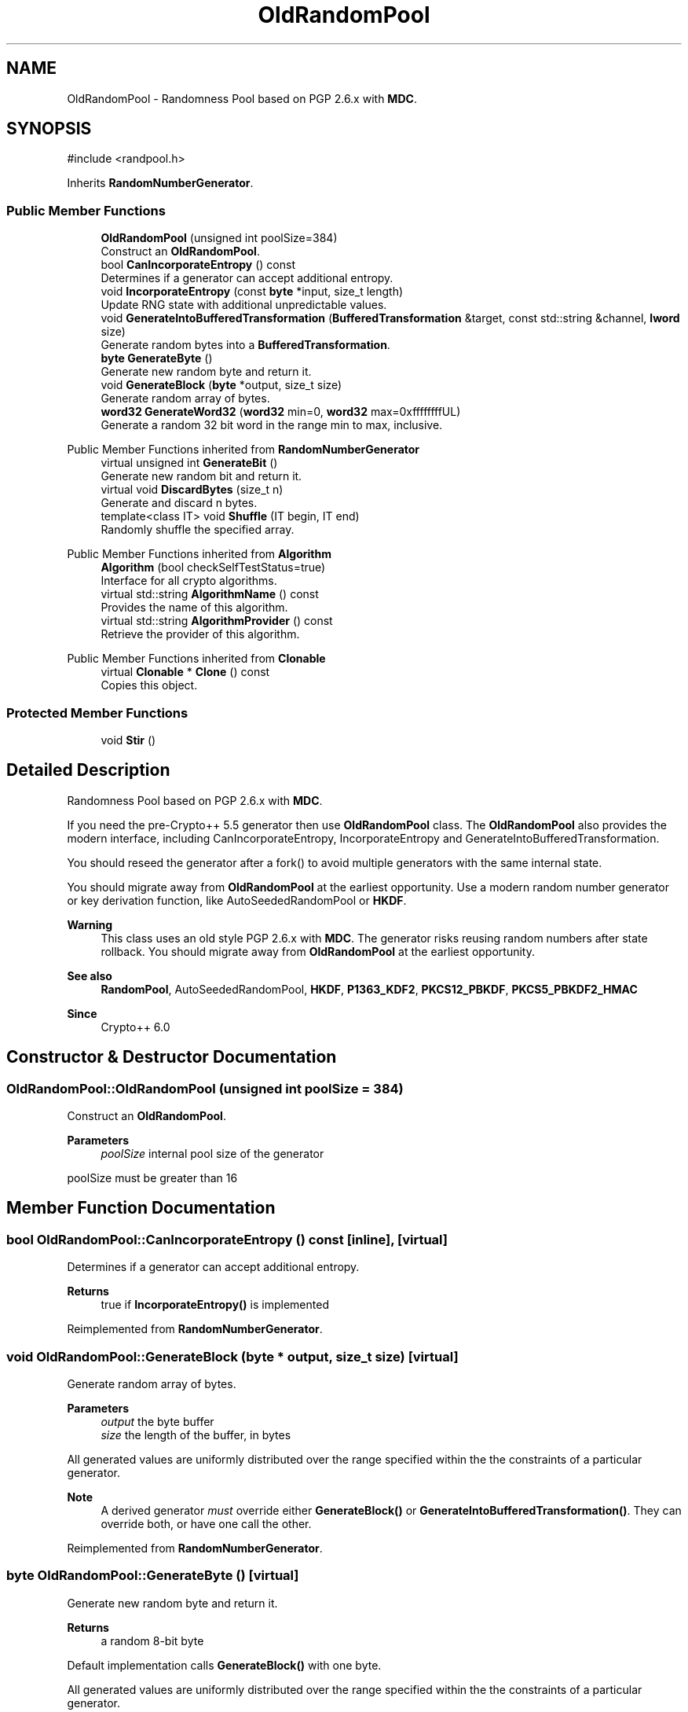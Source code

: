 .TH "OldRandomPool" 3 "My Project" \" -*- nroff -*-
.ad l
.nh
.SH NAME
OldRandomPool \- Randomness Pool based on PGP 2\&.6\&.x with \fBMDC\fP\&.  

.SH SYNOPSIS
.br
.PP
.PP
\fR#include <randpool\&.h>\fP
.PP
Inherits \fBRandomNumberGenerator\fP\&.
.SS "Public Member Functions"

.in +1c
.ti -1c
.RI "\fBOldRandomPool\fP (unsigned int poolSize=384)"
.br
.RI "Construct an \fBOldRandomPool\fP\&. "
.ti -1c
.RI "bool \fBCanIncorporateEntropy\fP () const"
.br
.RI "Determines if a generator can accept additional entropy\&. "
.ti -1c
.RI "void \fBIncorporateEntropy\fP (const \fBbyte\fP *input, size_t length)"
.br
.RI "Update RNG state with additional unpredictable values\&. "
.ti -1c
.RI "void \fBGenerateIntoBufferedTransformation\fP (\fBBufferedTransformation\fP &target, const std::string &channel, \fBlword\fP size)"
.br
.RI "Generate random bytes into a \fBBufferedTransformation\fP\&. "
.ti -1c
.RI "\fBbyte\fP \fBGenerateByte\fP ()"
.br
.RI "Generate new random byte and return it\&. "
.ti -1c
.RI "void \fBGenerateBlock\fP (\fBbyte\fP *output, size_t size)"
.br
.RI "Generate random array of bytes\&. "
.ti -1c
.RI "\fBword32\fP \fBGenerateWord32\fP (\fBword32\fP min=0, \fBword32\fP max=0xffffffffUL)"
.br
.RI "Generate a random 32 bit word in the range min to max, inclusive\&. "
.in -1c

Public Member Functions inherited from \fBRandomNumberGenerator\fP
.in +1c
.ti -1c
.RI "virtual unsigned int \fBGenerateBit\fP ()"
.br
.RI "Generate new random bit and return it\&. "
.ti -1c
.RI "virtual void \fBDiscardBytes\fP (size_t n)"
.br
.RI "Generate and discard n bytes\&. "
.ti -1c
.RI "template<class IT> void \fBShuffle\fP (IT begin, IT end)"
.br
.RI "Randomly shuffle the specified array\&. "
.in -1c

Public Member Functions inherited from \fBAlgorithm\fP
.in +1c
.ti -1c
.RI "\fBAlgorithm\fP (bool checkSelfTestStatus=true)"
.br
.RI "Interface for all crypto algorithms\&. "
.ti -1c
.RI "virtual std::string \fBAlgorithmName\fP () const"
.br
.RI "Provides the name of this algorithm\&. "
.ti -1c
.RI "virtual std::string \fBAlgorithmProvider\fP () const"
.br
.RI "Retrieve the provider of this algorithm\&. "
.in -1c

Public Member Functions inherited from \fBClonable\fP
.in +1c
.ti -1c
.RI "virtual \fBClonable\fP * \fBClone\fP () const"
.br
.RI "Copies this object\&. "
.in -1c
.SS "Protected Member Functions"

.in +1c
.ti -1c
.RI "void \fBStir\fP ()"
.br
.in -1c
.SH "Detailed Description"
.PP 
Randomness Pool based on PGP 2\&.6\&.x with \fBMDC\fP\&. 

If you need the pre-Crypto++ 5\&.5 generator then use \fBOldRandomPool\fP class\&. The \fBOldRandomPool\fP also provides the modern interface, including \fRCanIncorporateEntropy\fP, \fRIncorporateEntropy\fP and \fRGenerateIntoBufferedTransformation\fP\&.

.PP
You should reseed the generator after a fork() to avoid multiple generators with the same internal state\&.

.PP
You should migrate away from \fBOldRandomPool\fP at the earliest opportunity\&. Use a modern random number generator or key derivation function, like AutoSeededRandomPool or \fBHKDF\fP\&. 
.PP
\fBWarning\fP
.RS 4
This class uses an old style PGP 2\&.6\&.x with \fBMDC\fP\&. The generator risks reusing random numbers after state rollback\&. You should migrate away from \fBOldRandomPool\fP at the earliest opportunity\&. 
.RE
.PP
\fBSee also\fP
.RS 4
\fBRandomPool\fP, AutoSeededRandomPool, \fBHKDF\fP, \fBP1363_KDF2\fP, \fBPKCS12_PBKDF\fP, \fBPKCS5_PBKDF2_HMAC\fP 
.RE
.PP
\fBSince\fP
.RS 4
Crypto++ 6\&.0 
.RE
.PP

.SH "Constructor & Destructor Documentation"
.PP 
.SS "OldRandomPool::OldRandomPool (unsigned int poolSize = \fR384\fP)"

.PP
Construct an \fBOldRandomPool\fP\&. 
.PP
\fBParameters\fP
.RS 4
\fIpoolSize\fP internal pool size of the generator
.RE
.PP
poolSize must be greater than 16 
.SH "Member Function Documentation"
.PP 
.SS "bool OldRandomPool::CanIncorporateEntropy () const\fR [inline]\fP, \fR [virtual]\fP"

.PP
Determines if a generator can accept additional entropy\&. 
.PP
\fBReturns\fP
.RS 4
true if \fBIncorporateEntropy()\fP is implemented 
.RE
.PP

.PP
Reimplemented from \fBRandomNumberGenerator\fP\&.
.SS "void OldRandomPool::GenerateBlock (\fBbyte\fP * output, size_t size)\fR [virtual]\fP"

.PP
Generate random array of bytes\&. 
.PP
\fBParameters\fP
.RS 4
\fIoutput\fP the byte buffer 
.br
\fIsize\fP the length of the buffer, in bytes
.RE
.PP
All generated values are uniformly distributed over the range specified within the the constraints of a particular generator\&. 
.PP
\fBNote\fP
.RS 4
A derived generator \fImust\fP override either \fBGenerateBlock()\fP or \fBGenerateIntoBufferedTransformation()\fP\&. They can override both, or have one call the other\&. 
.RE
.PP

.PP
Reimplemented from \fBRandomNumberGenerator\fP\&.
.SS "\fBbyte\fP OldRandomPool::GenerateByte ()\fR [virtual]\fP"

.PP
Generate new random byte and return it\&. 
.PP
\fBReturns\fP
.RS 4
a random 8-bit byte
.RE
.PP
Default implementation calls \fBGenerateBlock()\fP with one byte\&.

.PP
All generated values are uniformly distributed over the range specified within the the constraints of a particular generator\&. 
.PP
Reimplemented from \fBRandomNumberGenerator\fP\&.
.SS "void OldRandomPool::GenerateIntoBufferedTransformation (\fBBufferedTransformation\fP & target, const std::string & channel, \fBlword\fP length)\fR [virtual]\fP"

.PP
Generate random bytes into a \fBBufferedTransformation\fP\&. 
.PP
\fBParameters\fP
.RS 4
\fItarget\fP the \fBBufferedTransformation\fP object which receives the bytes 
.br
\fIchannel\fP the channel on which the bytes should be pumped 
.br
\fIlength\fP the number of bytes to generate
.RE
.PP
The default implementation calls \fBGenerateBlock()\fP and pumps the result into the DEFAULT_CHANNEL of the target\&.

.PP
All generated values are uniformly distributed over the range specified within the the constraints of a particular generator\&. 
.PP
\fBNote\fP
.RS 4
A derived generator \fImust\fP override either \fBGenerateBlock()\fP or \fBGenerateIntoBufferedTransformation()\fP\&. They can override both, or have one call the other\&. 
.RE
.PP

.PP
Reimplemented from \fBRandomNumberGenerator\fP\&.
.SS "\fBword32\fP OldRandomPool::GenerateWord32 (\fBword32\fP min = \fR0\fP, \fBword32\fP max = \fR0xffffffffUL\fP)\fR [virtual]\fP"

.PP
Generate a random 32 bit word in the range min to max, inclusive\&. 
.PP
\fBParameters\fP
.RS 4
\fImin\fP the lower bound of the range 
.br
\fImax\fP the upper bound of the range 
.RE
.PP
\fBReturns\fP
.RS 4
a random 32-bit word
.RE
.PP
The default implementation calls \fBCrop()\fP on the difference between max and min, and then returns the result added to min\&.

.PP
All generated values are uniformly distributed over the range specified within the the constraints of a particular generator\&. 
.PP
Reimplemented from \fBRandomNumberGenerator\fP\&.
.SS "void OldRandomPool::IncorporateEntropy (const \fBbyte\fP * input, size_t length)\fR [virtual]\fP"

.PP
Update RNG state with additional unpredictable values\&. 
.PP
\fBParameters\fP
.RS 4
\fIinput\fP the entropy to add to the generator 
.br
\fIlength\fP the size of the input buffer 
.RE
.PP
\fBExceptions\fP
.RS 4
\fI\fBNotImplemented\fP\fP 
.RE
.PP
A generator may or may not accept additional entropy\&. Call \fBCanIncorporateEntropy()\fP to test for the ability to use additional entropy\&.

.PP
If a derived class does not override \fBIncorporateEntropy()\fP, then the base class throws \fBNotImplemented\fP\&. 
.PP
Reimplemented from \fBRandomNumberGenerator\fP\&.

.SH "Author"
.PP 
Generated automatically by Doxygen for My Project from the source code\&.
